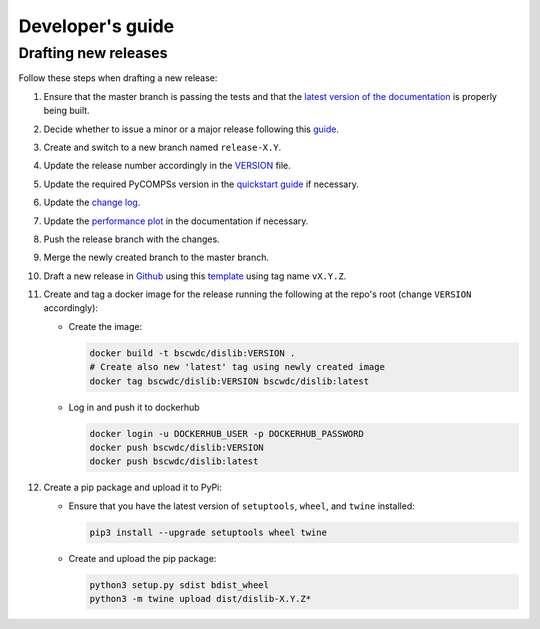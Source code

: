 Developer's guide
=================

Drafting new releases
---------------------

Follow these steps when drafting a new release:

1. Ensure that the master branch is passing the tests and that the `latest
   version of the documentation <https://dislib.bsc.es/en/latest>`_ is
   properly being built.

2. Decide whether to issue a minor or a major release following this
   `guide <https://semver.org/>`_.

3. Create and switch to a new branch named ``release-X.Y``.

4. Update the release number accordingly in the `VERSION
   <https://github.com/bsc-wdc/dislib/blob/master/VERSION>`_ file.

5. Update the required PyCOMPSs version in the `quickstart guide
   <https://github.com/bsc-wdc/dislib/blob/master/QUICKSTART.md>`_ if
   necessary.

6. Update the `change log
   <https://github.com/bsc-wdc/dislib/blob/master/CHANGELOG.md>`_.

7. Update the `performance plot <https://github
   .com/bsc-wdc/dislib/blob/master/docs/source/performance.png>`_ in the
   documentation if necessary.

8. Push the release branch with the changes.

9. Merge the newly created branch to the master branch.

10. Draft a new release in `Github <https://github.com/bsc-wdc/
    dislib/releases>`_ using this `template <https://github
    .com/bsc-wdc/dislib/blob/master/.github/RELEASE_TEMPLATE.md>`_ using tag
    name ``vX.Y.Z``.

11. Create and tag a docker image for the release running the following at the
    repo's root (change ``VERSION`` accordingly):

    - Create the image:
     
      .. code:: bash
     
       docker build -t bscwdc/dislib:VERSION .
       # Create also new 'latest' tag using newly created image
       docker tag bscwdc/dislib:VERSION bscwdc/dislib:latest
   
    - Log in and push it to dockerhub
   
      .. code:: bash

       docker login -u DOCKERHUB_USER -p DOCKERHUB_PASSWORD
       docker push bscwdc/dislib:VERSION
       docker push bscwdc/dislib:latest

12. Create a pip package and upload it to PyPi:

    - Ensure that you have the latest version of ``setuptools``,
      ``wheel``, and ``twine`` installed:

      .. code:: bash

        pip3 install --upgrade setuptools wheel twine

    - Create and upload the pip package:

      .. code:: bash

       python3 setup.py sdist bdist_wheel
       python3 -m twine upload dist/dislib-X.Y.Z*
